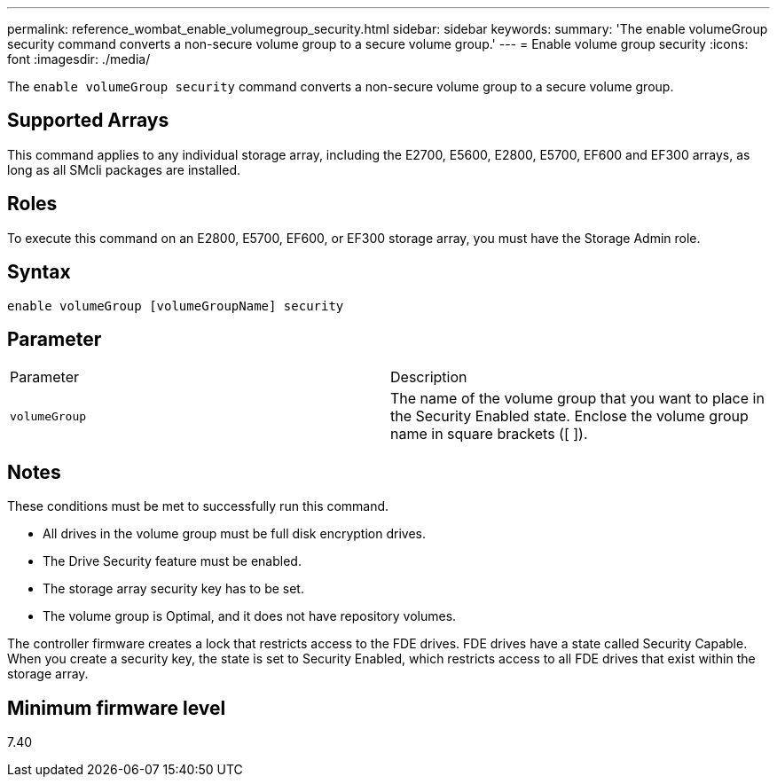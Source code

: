 ---
permalink: reference_wombat_enable_volumegroup_security.html
sidebar: sidebar
keywords: 
summary: 'The enable volumeGroup security command converts a non-secure volume group to a secure volume group.'
---
= Enable volume group security
:icons: font
:imagesdir: ./media/

[.lead]
The `enable volumeGroup security` command converts a non-secure volume group to a secure volume group.

== Supported Arrays

This command applies to any individual storage array, including the E2700, E5600, E2800, E5700, EF600 and EF300 arrays, as long as all SMcli packages are installed.

== Roles

To execute this command on an E2800, E5700, EF600, or EF300 storage array, you must have the Storage Admin role.

== Syntax

----
enable volumeGroup [volumeGroupName] security
----

== Parameter

|===
| Parameter| Description
a|
`volumeGroup`
a|
The name of the volume group that you want to place in the Security Enabled state. Enclose the volume group name in square brackets ([ ]).
|===

== Notes

These conditions must be met to successfully run this command.

* All drives in the volume group must be full disk encryption drives.
* The Drive Security feature must be enabled.
* The storage array security key has to be set.
* The volume group is Optimal, and it does not have repository volumes.

The controller firmware creates a lock that restricts access to the FDE drives. FDE drives have a state called Security Capable. When you create a security key, the state is set to Security Enabled, which restricts access to all FDE drives that exist within the storage array.

== Minimum firmware level

7.40
